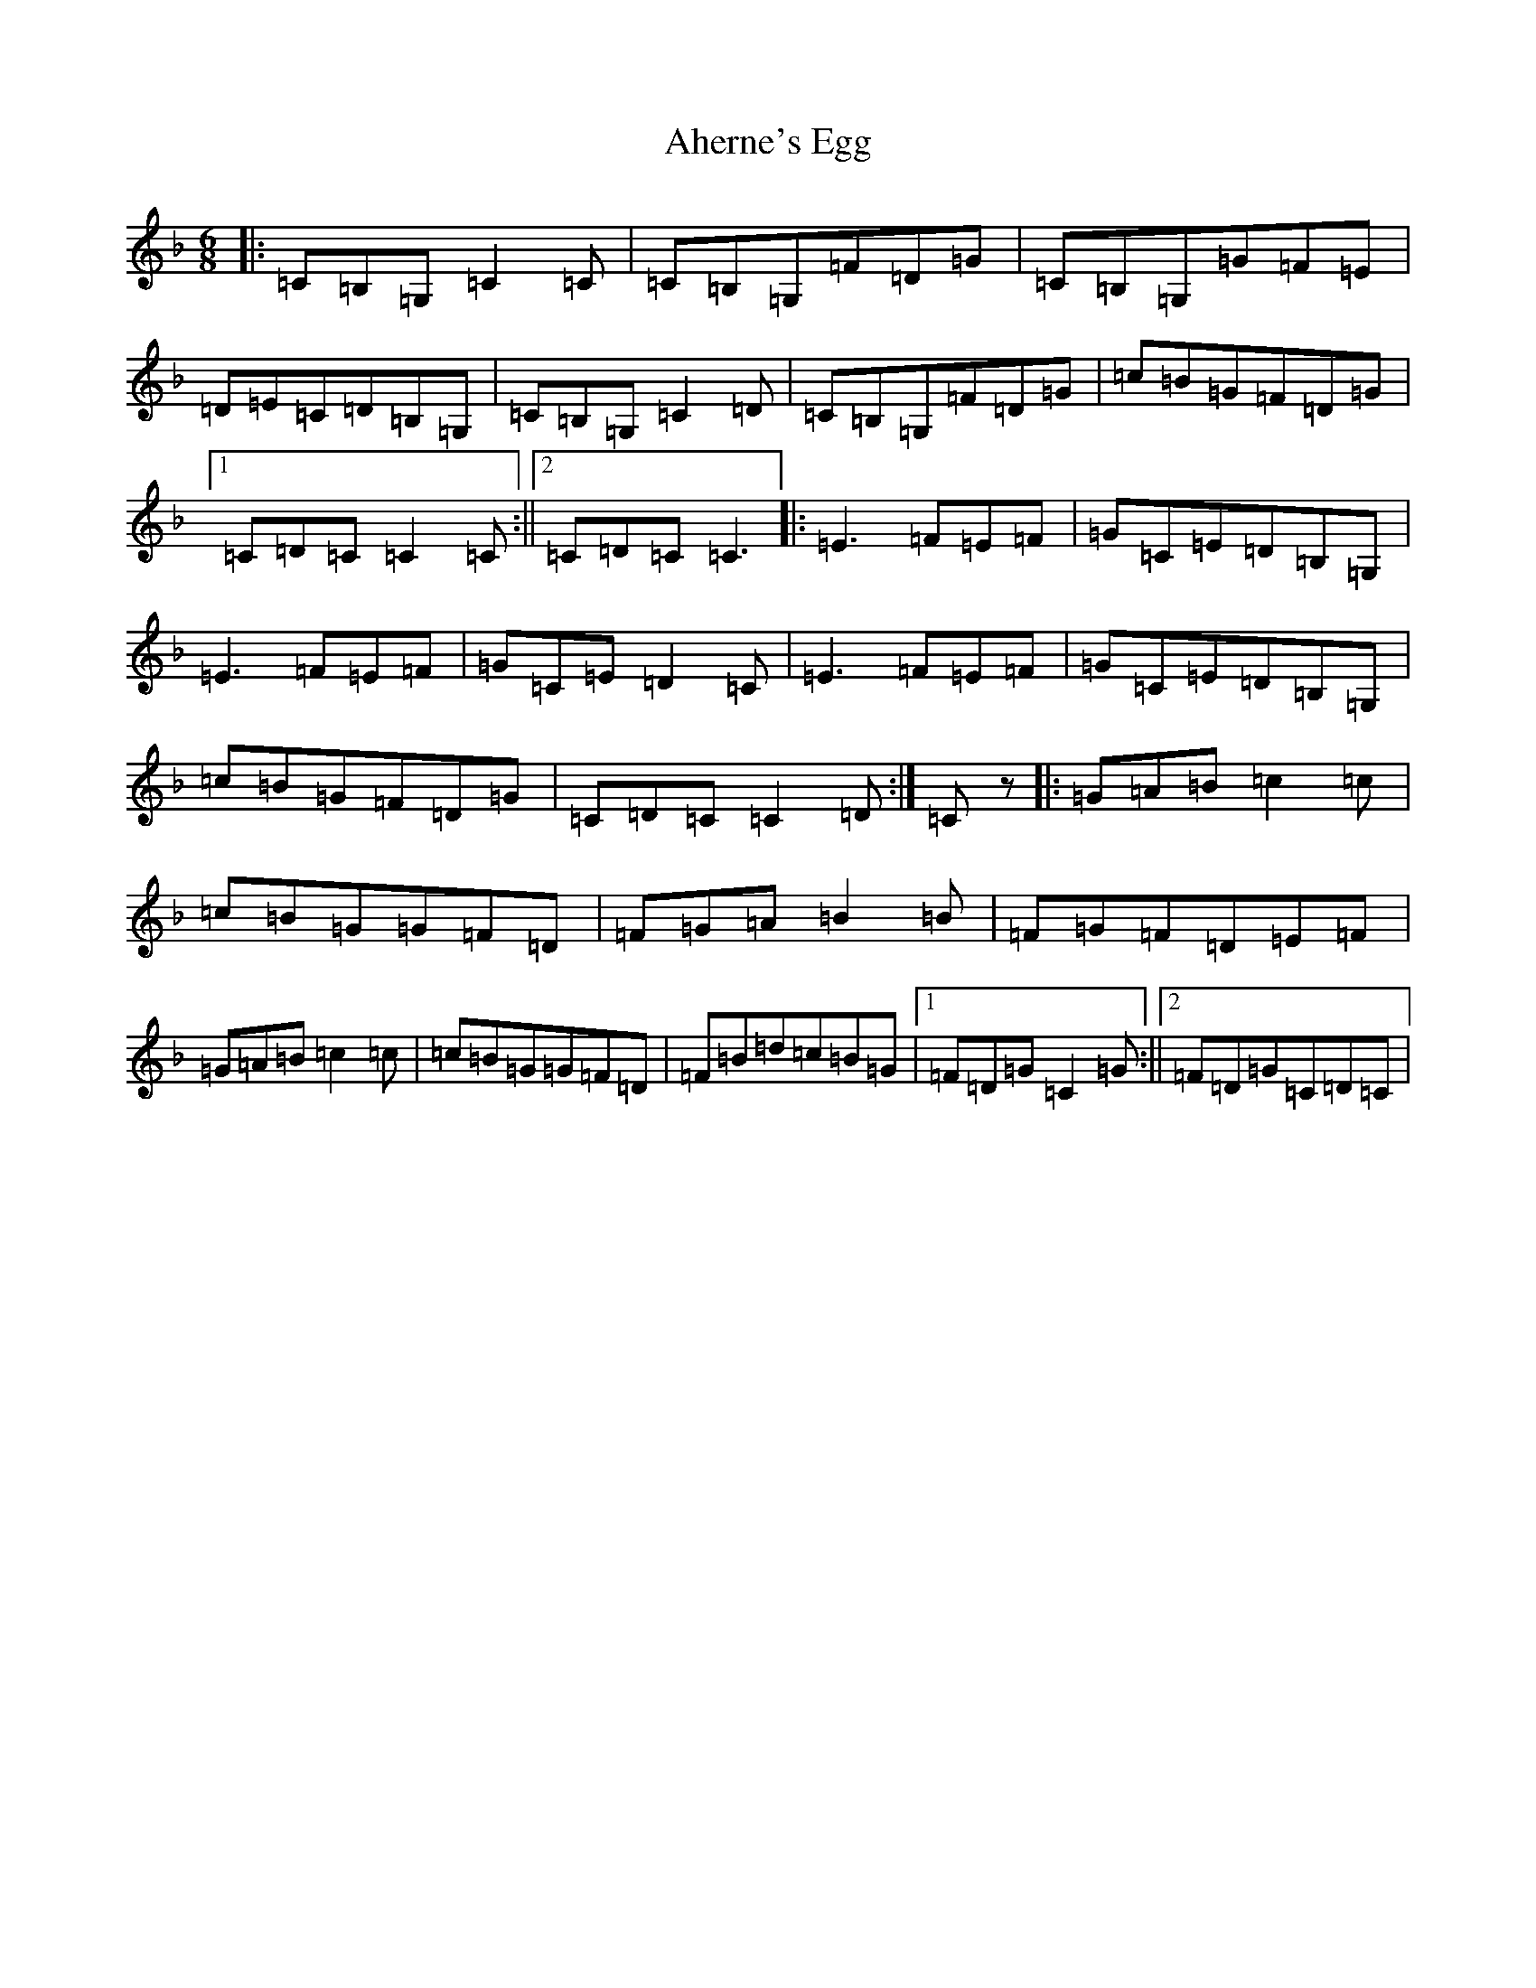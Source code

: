 X: 22003
T: Aherne's Egg
S: https://thesession.org/tunes/11619#setting11619
R: jig
M:6/8
L:1/8
K: C Mixolydian
|:=C=B,=G,=C2=C|=C=B,=G,=F=D=G|=C=B,=G,=G=F=E|=D=E=C=D=B,=G,|=C=B,=G,=C2=D|=C=B,=G,=F=D=G|=c=B=G=F=D=G|1=C=D=C=C2=C:||2=C=D=C=C3|:=E3=F=E=F|=G=C=E=D=B,=G,|=E3=F=E=F|=G=C=E=D2=C|=E3=F=E=F|=G=C=E=D=B,=G,|=c=B=G=F=D=G|=C=D=C=C2=D:|=Cz|:=G=A=B=c2=c|=c=B=G=G=F=D|=F=G=A=B2=B|=F=G=F=D=E=F|=G=A=B=c2=c|=c=B=G=G=F=D|=F=B=d=c=B=G|1=F=D=G=C2=G:||2=F=D=G=C=D=C|